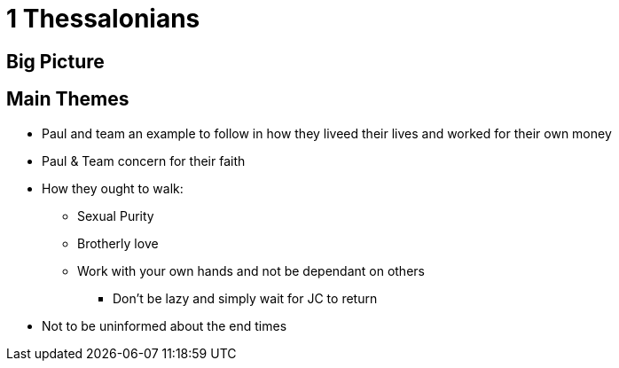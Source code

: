 = 1 Thessalonians

== Big Picture

== Main Themes
* Paul and team an example to follow in how they liveed their lives and worked for their own money
* Paul & Team concern for their faith
* How they ought to walk:
** Sexual Purity
** Brotherly love
** Work with your own hands and not be dependant on others
*** Don't be lazy and simply wait for JC to return
* Not to be uninformed about the end times


